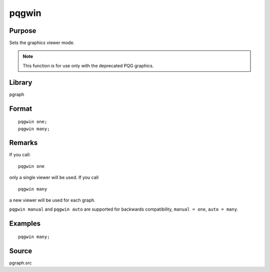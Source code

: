 
pqgwin
==============================================

Purpose
----------------

Sets the graphics viewer mode. 

.. NOTE:: This function is for use only with the deprecated PQG graphics.

Library
-------

pgraph

.. _pqgwin:
.. index:: pqgwin

Format
----------------

::

    pqgwin one;
    pqgwin many;

Remarks
-------

If you call:

::

   pqgwin one

only a single viewer will be used. If you call
::

   pqgwin many

a new viewer will be used for each graph.

``pqgwin manual`` and ``pqgwin auto`` are supported for backwards compatibility, ``manual = one``, ``auto = many``.


Examples
----------------

::

    pqgwin many;

Source
------

pgraph.src

.. seealso:: Functions :func:`setvwrmode`

